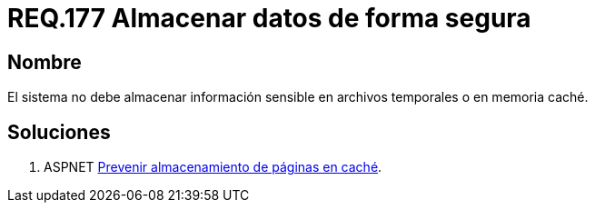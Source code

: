 :slug: rules/177/
:category: rules
:description: En el presente documento se detallan los requerimientos de seguridad relacionados a los datos sensibles de la organización. El objetivo del presente requerimiento de seguridad es establecer la importancia de evitar almacenar información sensible en caché o archivos temporales. 
:keywords: Requerimiento, Seguridad, Datos, Caché, Memoria, Temporal.
:rules: yes

= REQ.177 Almacenar datos de forma segura

== Nombre

El sistema no debe almacenar información sensible 
en archivos temporales o en memoria caché. 


== Soluciones

. +ASPNET+ link:../../defends/aspnet/prevenir-paginas-cache/[Prevenir almacenamiento de páginas en caché].